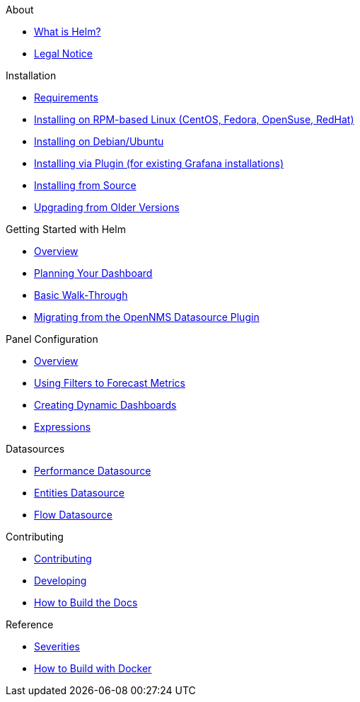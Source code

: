 .About
* xref:about:introduction.adoc[What is Helm?]
* xref:about:legal_notice.adoc[Legal Notice]

.Installation
* xref:installation:requirements.adoc[Requirements]
* xref:installation:rpm.adoc[Installing on RPM-based Linux (CentOS, Fedora, OpenSuse, RedHat)]
* xref:installation:debian.adoc[Installing on Debian/Ubuntu]
* xref:installation:plugin.adoc[Installing via Plugin (for existing Grafana installations)]
* xref:installation:source.adoc[Installing from Source]
* xref:installation:upgrading.adoc[Upgrading from Older Versions]

.Getting Started with Helm
* xref:getting_started:index.adoc[Overview]
* xref:getting_started:dashboard_planning.adoc[Planning Your Dashboard]
* xref:getting_started:basic_walkthrough.adoc[Basic Walk-Through]
* xref:getting_started:migrating_from_opennms_datasource.adoc[Migrating from the OpenNMS Datasource Plugin]

.Panel Configuration
* xref:panel_configuration:index.adoc[Overview]
* xref:panel_configuration:forecasting.adoc[Using Filters to Forecast Metrics]
* xref:panel_configuration:dynamic-dashboard.adoc[Creating Dynamic Dashboards]
* xref:panel_configuration:expressions.adoc[Expressions]

.Datasources
* xref:datasources:performance_datasource.adoc[Performance Datasource]
* xref:datasources:entity_datasource.adoc[Entities Datasource]
* xref:datasources:flow_datasource.adoc[Flow Datasource]

.Contributing
* xref:contributing:index.adoc[Contributing]
* xref:contributing:developing.adoc[Developing]
* xref:contributing:how-to-build-docs.adoc[How to Build the Docs]

.Reference
* xref:reference:severities.adoc[Severities]
* xref:reference:how-to-build-with-docker.adoc[How to Build with Docker]